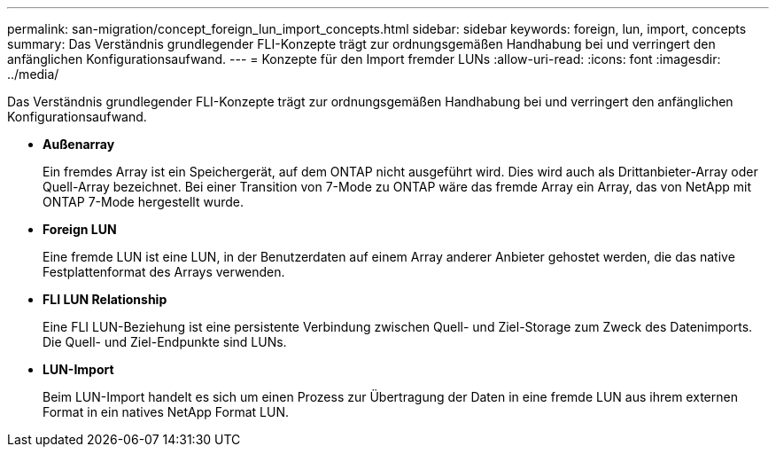 ---
permalink: san-migration/concept_foreign_lun_import_concepts.html 
sidebar: sidebar 
keywords: foreign, lun, import, concepts 
summary: Das Verständnis grundlegender FLI-Konzepte trägt zur ordnungsgemäßen Handhabung bei und verringert den anfänglichen Konfigurationsaufwand. 
---
= Konzepte für den Import fremder LUNs
:allow-uri-read: 
:icons: font
:imagesdir: ../media/


[role="lead"]
Das Verständnis grundlegender FLI-Konzepte trägt zur ordnungsgemäßen Handhabung bei und verringert den anfänglichen Konfigurationsaufwand.

* *Außenarray*
+
Ein fremdes Array ist ein Speichergerät, auf dem ONTAP nicht ausgeführt wird. Dies wird auch als Drittanbieter-Array oder Quell-Array bezeichnet. Bei einer Transition von 7-Mode zu ONTAP wäre das fremde Array ein Array, das von NetApp mit ONTAP 7-Mode hergestellt wurde.

* *Foreign LUN*
+
Eine fremde LUN ist eine LUN, in der Benutzerdaten auf einem Array anderer Anbieter gehostet werden, die das native Festplattenformat des Arrays verwenden.

* *FLI LUN Relationship*
+
Eine FLI LUN-Beziehung ist eine persistente Verbindung zwischen Quell- und Ziel-Storage zum Zweck des Datenimports. Die Quell- und Ziel-Endpunkte sind LUNs.

* *LUN-Import*
+
Beim LUN-Import handelt es sich um einen Prozess zur Übertragung der Daten in eine fremde LUN aus ihrem externen Format in ein natives NetApp Format LUN.


